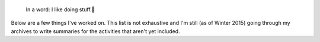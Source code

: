.. title: Projects
.. slug: projects
..
    template: archive-projects.jade
.. archive: projectsEN

.. highlights::

    In a word: I like doing stuff.

Below are a few things I've worked on. This list is not exhaustive and I'm still (as of Winter 2015) going through my archives to write summaries for the activities that aren't yet included.
